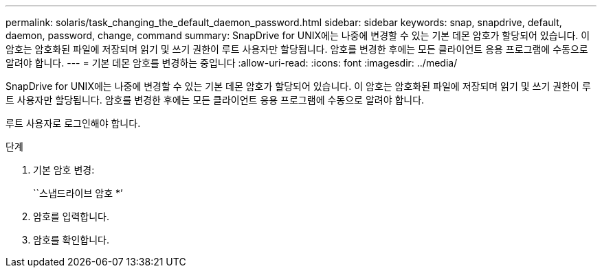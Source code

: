 ---
permalink: solaris/task_changing_the_default_daemon_password.html 
sidebar: sidebar 
keywords: snap, snapdrive, default, daemon, password, change, command 
summary: SnapDrive for UNIX에는 나중에 변경할 수 있는 기본 데몬 암호가 할당되어 있습니다. 이 암호는 암호화된 파일에 저장되며 읽기 및 쓰기 권한이 루트 사용자만 할당됩니다. 암호를 변경한 후에는 모든 클라이언트 응용 프로그램에 수동으로 알려야 합니다. 
---
= 기본 데몬 암호를 변경하는 중입니다
:allow-uri-read: 
:icons: font
:imagesdir: ../media/


[role="lead"]
SnapDrive for UNIX에는 나중에 변경할 수 있는 기본 데몬 암호가 할당되어 있습니다. 이 암호는 암호화된 파일에 저장되며 읽기 및 쓰기 권한이 루트 사용자만 할당됩니다. 암호를 변경한 후에는 모든 클라이언트 응용 프로그램에 수동으로 알려야 합니다.

루트 사용자로 로그인해야 합니다.

.단계
. 기본 암호 변경:
+
``스냅드라이브 암호 *’

. 암호를 입력합니다.
. 암호를 확인합니다.

